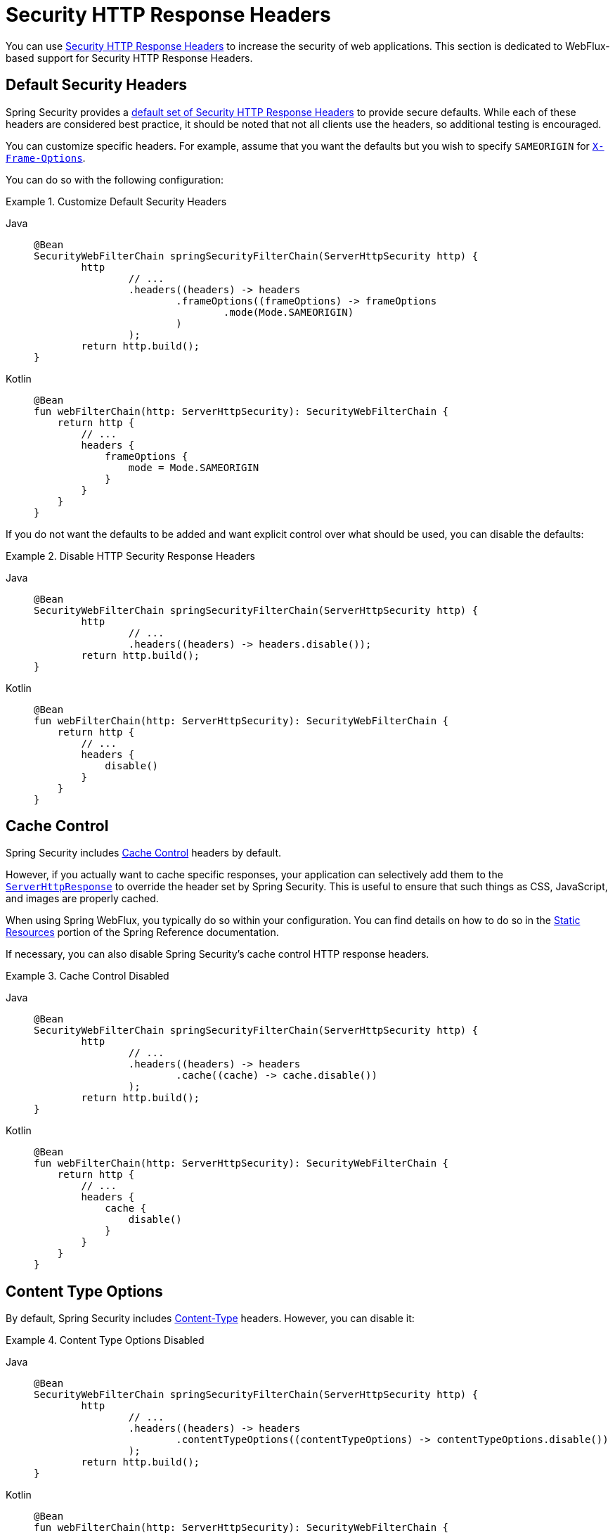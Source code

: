 [[webflux-headers]]
= Security HTTP Response Headers

You can use xref:features/exploits/headers.adoc#headers[Security HTTP Response Headers] to increase the security of web applications.
This section is dedicated to WebFlux-based support for Security HTTP Response Headers.

[[webflux-headers-default]]
== Default Security Headers

Spring Security provides a xref:features/exploits/headers.adoc#headers-default[default set of Security HTTP Response Headers] to provide secure defaults.
While each of these headers are considered best practice, it should be noted that not all clients use the headers, so additional testing is encouraged.

You can customize specific headers.
For example, assume that you want the defaults but you wish to specify `SAMEORIGIN` for xref:servlet/exploits/headers.adoc#servlet-headers-frame-options[`X-Frame-Options`].

You can do so with the following configuration:

.Customize Default Security Headers
[tabs]
======
Java::
+
[source,java,role="primary"]
----
@Bean
SecurityWebFilterChain springSecurityFilterChain(ServerHttpSecurity http) {
	http
		// ...
		.headers((headers) -> headers
			.frameOptions((frameOptions) -> frameOptions
				.mode(Mode.SAMEORIGIN)
			)
		);
	return http.build();
}
----

Kotlin::
+
[source,kotlin,role="secondary"]
----
@Bean
fun webFilterChain(http: ServerHttpSecurity): SecurityWebFilterChain {
    return http {
        // ...
        headers {
            frameOptions {
                mode = Mode.SAMEORIGIN
            }
        }
    }
}
----
======

If you do not want the defaults to be added and want explicit control over what should be used, you can disable the defaults:


.Disable HTTP Security Response Headers
[tabs]
======
Java::
+
[source,java,role="primary"]
----
@Bean
SecurityWebFilterChain springSecurityFilterChain(ServerHttpSecurity http) {
	http
		// ...
		.headers((headers) -> headers.disable());
	return http.build();
}
----

Kotlin::
+
[source,kotlin,role="secondary"]
----
@Bean
fun webFilterChain(http: ServerHttpSecurity): SecurityWebFilterChain {
    return http {
        // ...
        headers {
            disable()
        }
    }
}
----
======

[[webflux-headers-cache-control]]
== Cache Control

Spring Security includes xref:features/exploits/headers.adoc#headers-cache-control[Cache Control] headers by default.

However, if you actually want to cache specific responses, your application can selectively add them to the https://docs.spring.io/spring-framework/docs/current/javadoc-api/org/springframework/http/server/reactive/ServerHttpResponse.html[`ServerHttpResponse`] to override the header set by Spring Security.
This is useful to ensure that such things as CSS, JavaScript, and images are properly cached.

When using Spring WebFlux, you typically do so within your configuration.
You can find details on how to do so in the https://docs.spring.io/spring/docs/5.0.0.RELEASE/spring-framework-reference/web-reactive.html#webflux-config-static-resources[Static Resources] portion of the Spring Reference documentation.

If necessary, you can also disable Spring Security's cache control HTTP response headers.

.Cache Control Disabled
[tabs]
======
Java::
+
[source,java,role="primary"]
----
@Bean
SecurityWebFilterChain springSecurityFilterChain(ServerHttpSecurity http) {
	http
		// ...
		.headers((headers) -> headers
			.cache((cache) -> cache.disable())
		);
	return http.build();
}
----

Kotlin::
+
[source,kotlin,role="secondary"]
----
@Bean
fun webFilterChain(http: ServerHttpSecurity): SecurityWebFilterChain {
    return http {
        // ...
        headers {
            cache {
                disable()
            }
        }
    }
}
----
======


[[webflux-headers-content-type-options]]
== Content Type Options
By default, Spring Security includes xref:features/exploits/headers.adoc#headers-content-type-options[Content-Type] headers.
However, you can disable it:

.Content Type Options Disabled
[tabs]
======
Java::
+
[source,java,role="primary"]
----
@Bean
SecurityWebFilterChain springSecurityFilterChain(ServerHttpSecurity http) {
	http
		// ...
		.headers((headers) -> headers
			.contentTypeOptions((contentTypeOptions) -> contentTypeOptions.disable())
		);
	return http.build();
}
----

Kotlin::
+
[source,kotlin,role="secondary"]
----
@Bean
fun webFilterChain(http: ServerHttpSecurity): SecurityWebFilterChain {
    return http {
        // ...
        headers {
            contentTypeOptions {
                disable()
            }
        }
    }
}
----
======

[[webflux-headers-hsts]]
== HTTP Strict Transport Security (HSTS)
By default, Spring Security provides the xref:features/exploits/headers.adoc#headers-hsts[Strict Transport Security] header.
However, you can customize the results explicitly.
For example, the following example explicitly provides HSTS:

.Strict Transport Security
[tabs]
======
Java::
+
[source,java,role="primary"]
----
@Bean
SecurityWebFilterChain springSecurityFilterChain(ServerHttpSecurity http) {
	http
		// ...
		.headers((headers) -> headers
			.hsts((hsts) -> hsts
				.includeSubdomains(true)
				.preload(true)
				.maxAge(Duration.ofDays(365))
			)
		);
	return http.build();
}
----

Kotlin::
+
[source,kotlin,role="secondary"]
----
@Bean
fun webFilterChain(http: ServerHttpSecurity): SecurityWebFilterChain {
    return http {
        // ...
        headers {
            hsts {
                includeSubdomains = true
                preload = true
                maxAge = Duration.ofDays(365)
            }
        }
    }
}
----
======

[[webflux-headers-frame-options]]
== X-Frame-Options
By default, Spring Security disables rendering within an iframe by using xref:features/exploits/headers.adoc#headers-frame-options[`X-Frame-Options`].

You can customize frame options to use the same origin:

.X-Frame-Options: SAMEORIGIN
[tabs]
======
Java::
+
[source,java,role="primary"]
----
@Bean
SecurityWebFilterChain springSecurityFilterChain(ServerHttpSecurity http) {
	http
		// ...
		.headers((headers) -> headers
			.frameOptions((frameOptions) -> frameOptions
				.mode(SAMEORIGIN)
			)
		);
	return http.build();
}
----

Kotlin::
+
[source,kotlin,role="secondary"]
----
@Bean
fun webFilterChain(http: ServerHttpSecurity): SecurityWebFilterChain {
    return http {
        // ...
        headers {
            frameOptions {
                mode = SAMEORIGIN
            }
        }
    }
}
----
======

[[webflux-headers-xss-protection]]
== X-XSS-Protection
By default, Spring Security instructs browsers to disable the XSS Auditor by using <<headers-xss-protection,X-XSS-Protection header>.
You can disable the `X-XSS-Protection` header entirely:

.X-XSS-Protection Customization
[tabs]
======
Java::
+
[source,java,role="primary"]
----
@Bean
SecurityWebFilterChain springSecurityFilterChain(ServerHttpSecurity http) {
	http
		// ...
		.headers((headers) -> headers
			.xssProtection((xssProtection) -> xssProtection.disable())
		);
	return http.build();
}
----

Kotlin::
+
[source,kotlin,role="secondary"]
----
@Bean
fun webFilterChain(http: ServerHttpSecurity): SecurityWebFilterChain {
    return http {
        // ...
        headers {
            xssProtection {
                disable()
            }
        }
    }
}
----
======

You can also change the header value:

.X-XSS-Protection Explicit header value
[tabs]
======
Java::
+
[source,java,role="primary"]
----
@Bean
SecurityWebFilterChain springSecurityFilterChain(ServerHttpSecurity http) {
	http
		// ...
		.headers((headers) -> headers
			.xssProtection((xssProtection) -> xssProtection.headerValue(XXssProtectionServerHttpHeadersWriter.HeaderValue.ENABLED_MODE_BLOCK))
		);
	return http.build();
}
----

Kotlin::
+
[source,kotlin,role="secondary"]
----
@Bean
fun webFilterChain(http: ServerHttpSecurity): SecurityWebFilterChain {
    return http {
        // ...
        headers {
            xssProtection {
                headerValue = XXssProtectionServerHttpHeadersWriter.HeaderValue.ENABLED_MODE_BLOCK
            }
        }
    }
}
----
======

[[webflux-headers-csp]]
== Content Security Policy (CSP)
By default, Spring Security does not add xref:features/exploits/headers.adoc#headers-csp[Content Security Policy], because a reasonable default is impossible to know without the context of the application.
The web application author must declare the security policies to enforce and/or monitor for the protected resources.

For example, consider the following security policy:

.Content Security Policy Example
[source,http]
----
Content-Security-Policy: script-src 'self' https://trustedscripts.example.com; object-src https://trustedplugins.example.com; report-uri /csp-report-endpoint/
----

Given the preceding policy, you can enable the CSP header:

.Content Security Policy
[tabs]
======
Java::
+
[source,java,role="primary"]
----
@Bean
SecurityWebFilterChain springSecurityFilterChain(ServerHttpSecurity http) {
	http
		// ...
		.headers((headers) -> headers
			.contentSecurityPolicy((policy) -> policy
				.policyDirectives("script-src 'self' https://trustedscripts.example.com; object-src https://trustedplugins.example.com; report-uri /csp-report-endpoint/")
			)
		);
	return http.build();
}
----

Kotlin::
+
[source,kotlin,role="secondary"]
----
@Bean
fun webFilterChain(http: ServerHttpSecurity): SecurityWebFilterChain {
    return http {
        // ...
        headers {
            contentSecurityPolicy {
                policyDirectives = "script-src 'self' https://trustedscripts.example.com; object-src https://trustedplugins.example.com; report-uri /csp-report-endpoint/"
            }
        }
    }
}
----
======

To enable the CSP `report-only` header, provide the following configuration:

.Content Security Policy Report Only
[tabs]
======
Java::
+
[source,java,role="primary"]
----
@Bean
SecurityWebFilterChain springSecurityFilterChain(ServerHttpSecurity http) {
	http
		// ...
		.headers((headers) -> headers
			.contentSecurityPolicy((policy) -> policy
				.policyDirectives("script-src 'self' https://trustedscripts.example.com; object-src https://trustedplugins.example.com; report-uri /csp-report-endpoint/")
				.reportOnly()
			)
		);
	return http.build();
}
----

Kotlin::
+
[source,kotlin,role="secondary"]
----
@Bean
fun webFilterChain(http: ServerHttpSecurity): SecurityWebFilterChain {
    return http {
        // ...
        headers {
            contentSecurityPolicy {
                policyDirectives = "script-src 'self' https://trustedscripts.example.com; object-src https://trustedplugins.example.com; report-uri /csp-report-endpoint/"
                reportOnly = true
            }
        }
    }
}
----
======

[[webflux-headers-referrer]]
== Referrer Policy

Spring Security adds the xref:features/exploits/headers.adoc#headers-referrer[Referrer Policy] header by default with the directive `no-referrer`.
You can change the Referrer Policy header using configuration as shown below:

.Referrer Policy Configuration
[tabs]
======
Java::
+
[source,java,role="primary"]
----
@Bean
SecurityWebFilterChain springSecurityFilterChain(ServerHttpSecurity http) {
	http
		// ...
		.headers((headers) -> headers
			.referrerPolicy((referrer) -> referrer
				.policy(ReferrerPolicy.SAME_ORIGIN)
			)
		);
	return http.build();
}
----

Kotlin::
+
[source,kotlin,role="secondary"]
----
@Bean
fun webFilterChain(http: ServerHttpSecurity): SecurityWebFilterChain {
    return http {
        // ...
        headers {
            referrerPolicy {
                policy = ReferrerPolicy.SAME_ORIGIN
            }
        }
    }
}
----
======


[[webflux-headers-feature]]
== Feature Policy

By default, Spring Security does not add xref:features/exploits/headers.adoc#headers-feature[Feature Policy] headers.
Consider the following `Feature-Policy` header:

.Feature-Policy Example
[source]
----
Feature-Policy: geolocation 'self'
----

You can enable the preceding Feature Policy header:

.Feature-Policy Configuration
[tabs]
======
Java::
+
[source,java,role="primary"]
----
@Bean
SecurityWebFilterChain springSecurityFilterChain(ServerHttpSecurity http) {
	http
		// ...
		.headers((headers) -> headers
			.featurePolicy("geolocation 'self'")
		);
	return http.build();
}
----

Kotlin::
+
[source,kotlin,role="secondary"]
----
@Bean
fun webFilterChain(http: ServerHttpSecurity): SecurityWebFilterChain {
    return http {
        // ...
        headers {
            featurePolicy("geolocation 'self'")
        }
    }
}
----
======


[[webflux-headers-permissions]]
== Permissions Policy

By default, Spring Security does not add xref:features/exploits/headers.adoc#headers-permissions[Permissions Policy] headers.
Consider the following `Permissions-Policy` header:

.Permissions-Policy Example
[source]
----
Permissions-Policy: geolocation=(self)
----

You can enable the preceding Permissions Policy header:

.Permissions-Policy Configuration
[tabs]
======
Java::
+
[source,java,role="primary"]
----
@Bean
SecurityWebFilterChain springSecurityFilterChain(ServerHttpSecurity http) {
	http
		// ...
		.headers((headers) -> headers
			.permissionsPolicy((permissions) -> permissions
				.policy("geolocation=(self)")
			)
		);
	return http.build();
}
----

Kotlin::
+
[source,kotlin,role="secondary"]
----
@Bean
fun webFilterChain(http: ServerHttpSecurity): SecurityWebFilterChain {
    return http {
        // ...
        headers {
            permissionsPolicy {
                policy = "geolocation=(self)"
            }
        }
    }
}
----
======


[[webflux-headers-clear-site-data]]
== Clear Site Data

By default, Spring Security does not add xref:features/exploits/headers.adoc#headers-clear-site-data[Clear-Site-Data] headers.
Consider the following `Clear-Site-Data` header:

.Clear-Site-Data Example
----
Clear-Site-Data: "cache", "cookies"
----

You can send the `Clear-Site-Data` header on logout:

.Clear-Site-Data Configuration
[tabs]
======
Java::
+
[source,java,role="primary"]
----
@Bean
SecurityWebFilterChain springSecurityFilterChain(ServerHttpSecurity http) {
	ServerLogoutHandler securityContext = new SecurityContextServerLogoutHandler();
	ClearSiteDataServerHttpHeadersWriter writer = new ClearSiteDataServerHttpHeadersWriter(CACHE, COOKIES);
	ServerLogoutHandler clearSiteData = new HeaderWriterServerLogoutHandler(writer);
	DelegatingServerLogoutHandler logoutHandler = new DelegatingServerLogoutHandler(securityContext, clearSiteData);

	http
		// ...
		.logout()
			.logoutHandler(logoutHandler);
	return http.build();
}
----

Kotlin::
+
[source,kotlin,role="secondary"]
----
@Bean
fun webFilterChain(http: ServerHttpSecurity): SecurityWebFilterChain {
    val securityContext: ServerLogoutHandler = SecurityContextServerLogoutHandler()
    val writer = ClearSiteDataServerHttpHeadersWriter(CACHE, COOKIES)
    val clearSiteData: ServerLogoutHandler = HeaderWriterServerLogoutHandler(writer)
    val customLogoutHandler = DelegatingServerLogoutHandler(securityContext, clearSiteData)

    return http {
        // ...
        logout {
            logoutHandler = customLogoutHandler
        }
    }
}
----
======
